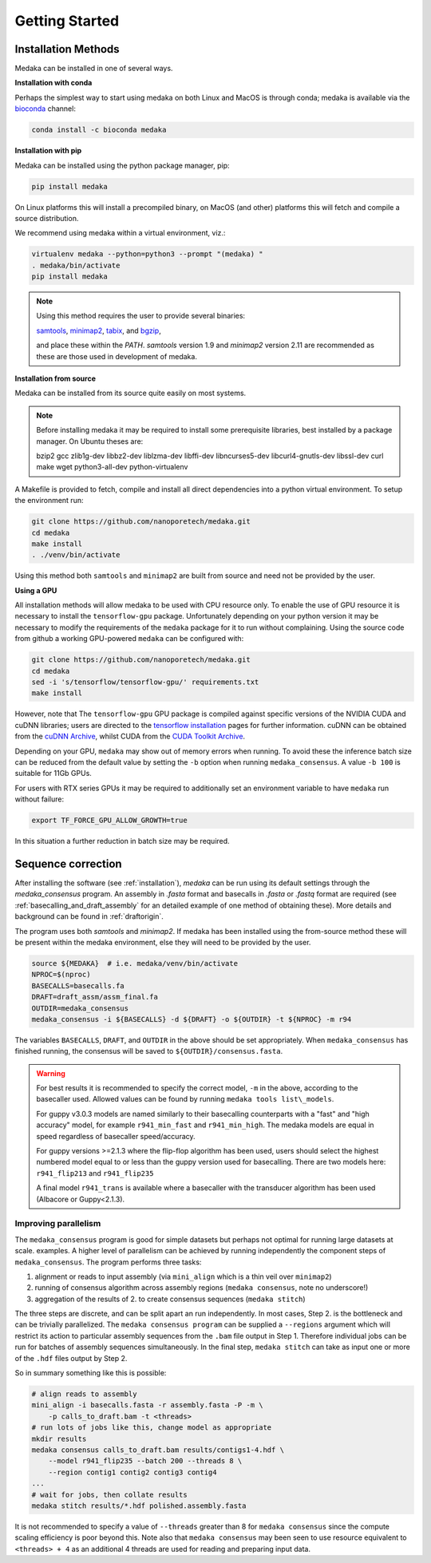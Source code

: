 
.. _installation:

Getting Started
===============


Installation Methods
--------------------

Medaka can be installed in one of several ways.

**Installation with conda**

Perhaps the simplest way to start using medaka on both Linux and MacOS is
through conda; medaka is available via the
`bioconda <https://anaconda.org/bioconda/medaka>`_ channel:

.. code-block:: bash

    conda install -c bioconda medaka


**Installation with pip**
  
Medaka can be installed using the python package manager, pip:

.. code-block:: bash

    pip install medaka

On Linux platforms this will install a precompiled binary, on MacOS (and other)
platforms this will fetch and compile a source distribution.

We recommend using medaka within a virtual environment, viz.:

.. code-block:: bash

    virtualenv medaka --python=python3 --prompt "(medaka) "
    . medaka/bin/activate
    pip install medaka

.. note::

    Using this method requires the user to provide several binaries:

    `samtools <https://github.com/samtools/samtools>`_,
    `minimap2 <https://github.com/lh3/minimap2>`_,
    `tabix <https://github.com/samtools/htslib>`_, and
    `bgzip <https://github.com/samtools/htslib>`_,

    and place these within the `PATH`. `samtools` version 1.9 and `minimap2`
    version 2.11 are recommended as these are those used in development of
    medaka.


**Installation from source**

Medaka can be installed from its source quite easily on most systems.

.. note::

    Before installing medaka it may be required to install some
    prerequisite libraries, best installed by a package manager. On Ubuntu
    theses are:
    
    bzip2 gcc zlib1g-dev libbz2-dev liblzma-dev libffi-dev libncurses5-dev
    libcurl4-gnutls-dev libssl-dev curl make wget python3-all-dev python-virtualenv

A Makefile is provided to fetch, compile and install all direct dependencies
into a python virtual environment. To setup the environment run:

.. code-block:: bash

    git clone https://github.com/nanoporetech/medaka.git
    cd medaka
    make install
    . ./venv/bin/activate

Using this method both ``samtools`` and ``minimap2`` are built from source and need
not be provided by the user.


**Using a GPU**

All installation methods will allow medaka to be used with CPU resource only.
To enable the use of GPU resource it is necessary to install the
``tensorflow-gpu`` package. Unfortunately depending on your python version it
may be necessary to modify the requirements of the ``medaka`` package for it
to run without complaining. Using the source code from github a working
GPU-powered ``medaka`` can be configured with:

.. code-block:: bash

    git clone https://github.com/nanoporetech/medaka.git
    cd medaka
    sed -i 's/tensorflow/tensorflow-gpu/' requirements.txt
    make install

However, note that The ``tensorflow-gpu`` GPU package is compiled against
specific versions of the NVIDIA CUDA and cuDNN libraries; users are directed to the 
`tensorflow installation <https://www.tensorflow.org/install/gpu>`_ pages
for further information. cuDNN can be obtained from the
`cuDNN Archive <https://developer.nvidia.com/rdp/cudnn-archive>`_, whilst CUDA
from the `CUDA Toolkit Archive <https://developer.nvidia.com/cuda-toolkit-archive>`_.

Depending on your GPU, ``medaka`` may show out of memory errors when running.
To avoid these the inference batch size can be reduced from the default
value by setting the ``-b`` option when running ``medaka_consensus``. A value
``-b 100`` is suitable for 11Gb GPUs.

For users with RTX series GPUs it may be required to additionally set an
environment variable to have ``medaka`` run without failure:

.. code-block:: bash

    export TF_FORCE_GPU_ALLOW_GROWTH=true

In this situation a further reduction in batch size may be required.


.. _sequence_correction:

Sequence correction
-------------------
 
After installing the software (see :ref:`installation`), `medaka` can be run
using its default settings through the `medaka_consensus` program. An
assembly in `.fasta` format and basecalls in `.fasta` or `.fastq` format are
required (see :ref:`basecalling_and_draft_assembly` for an detailed example
of one method of obtaining these). More details and background can be found in
:ref:`draftorigin`.


The program uses both `samtools` and `minimap2`.
If medaka has been installed using the from-source method these will be present
within the medaka environment, else they will need to be provided by the user.

.. code-block:: bash

    source ${MEDAKA}  # i.e. medaka/venv/bin/activate
    NPROC=$(nproc)
    BASECALLS=basecalls.fa
    DRAFT=draft_assm/assm_final.fa
    OUTDIR=medaka_consensus
    medaka_consensus -i ${BASECALLS} -d ${DRAFT} -o ${OUTDIR} -t ${NPROC} -m r94

The variables ``BASECALLS``, ``DRAFT``, and ``OUTDIR`` in the above should be set
appropriately. When ``medaka_consensus`` has finished running, the consensus
will be saved to ``${OUTDIR}/consensus.fasta``.

.. warning::

    For best results it is recommended to specify the correct model, ``-m`` in the
    above, according to the basecaller used. Allowed values can be found by
    running ``medaka tools list\_models``.
    
    For guppy v3.0.3 models are named similarly to their basecalling counterparts
    with a "fast" and "high accuracy" model, for example ``r941_min_fast`` and
    ``r941_min_high``. The medaka models are equal in speed regardless of basecaller
    speed/accuracy.
    
    For guppy versions >=2.1.3 where the flip-flop algorithm has been used, users
    should select the highest numbered model equal to or less than the guppy
    version used for basecalling. There are two models here: ``r941_flip213`` and
    ``r941_flip235``
    
    A final model ``r941_trans`` is available where a basecaller with the transducer
    algorithm has been used (Albacore or Guppy<2.1.3).


Improving parallelism
~~~~~~~~~~~~~~~~~~~~~

The ``medaka_consensus`` program is good for simple datasets but perhaps not
optimal for running large datasets at scale. examples. A higher level of
parallelism can be achieved by running independently the component steps
of ``medaka_consensus``. The program performs three tasks:

1. alignment or reads to input assembly (via ``mini_align`` which is a thin
   veil over ``minimap2``)
2. running of consensus algorithm across assembly regions
   (``medaka consensus``, note no underscore!)
3. aggregation of the results of 2. to create consensus sequences
   (``medaka stitch``)

The three steps are discrete, and can be split apart an run independently. In
most cases, Step 2. is the bottleneck and can be trivially parallelized. The
``medaka consensus program`` can be supplied a ``--regions``
argument which will restrict its action to particular assembly sequences from
the ``.bam`` file output in Step 1. Therefore individual jobs can be run for batches
of assembly sequences simultaneously. In the final step, ``medaka stitch``
can take as input one or more of the ``.hdf`` files output by Step 2.

So in summary something like this is possible:

.. code-block:: bash

    # align reads to assembly
    mini_align -i basecalls.fasta -r assembly.fasta -P -m \
        -p calls_to_draft.bam -t <threads>
    # run lots of jobs like this, change model as appropriate
    mkdir results
    medaka consensus calls_to_draft.bam results/contigs1-4.hdf \
        --model r941_flip235 --batch 200 --threads 8 \
        --region contig1 contig2 contig3 contig4
    ...
    # wait for jobs, then collate results
    medaka stitch results/*.hdf polished.assembly.fasta

It is not recommended to specify a value of ``--threads`` greater than 8 for
``medaka consensus`` since the compute scaling efficiency is poor beyond this.
Note also that ``medaka consensus`` may been seen to use resource equivalent to
``<threads> + 4`` as an additional 4 threads are used for reading and preparing
input data.

